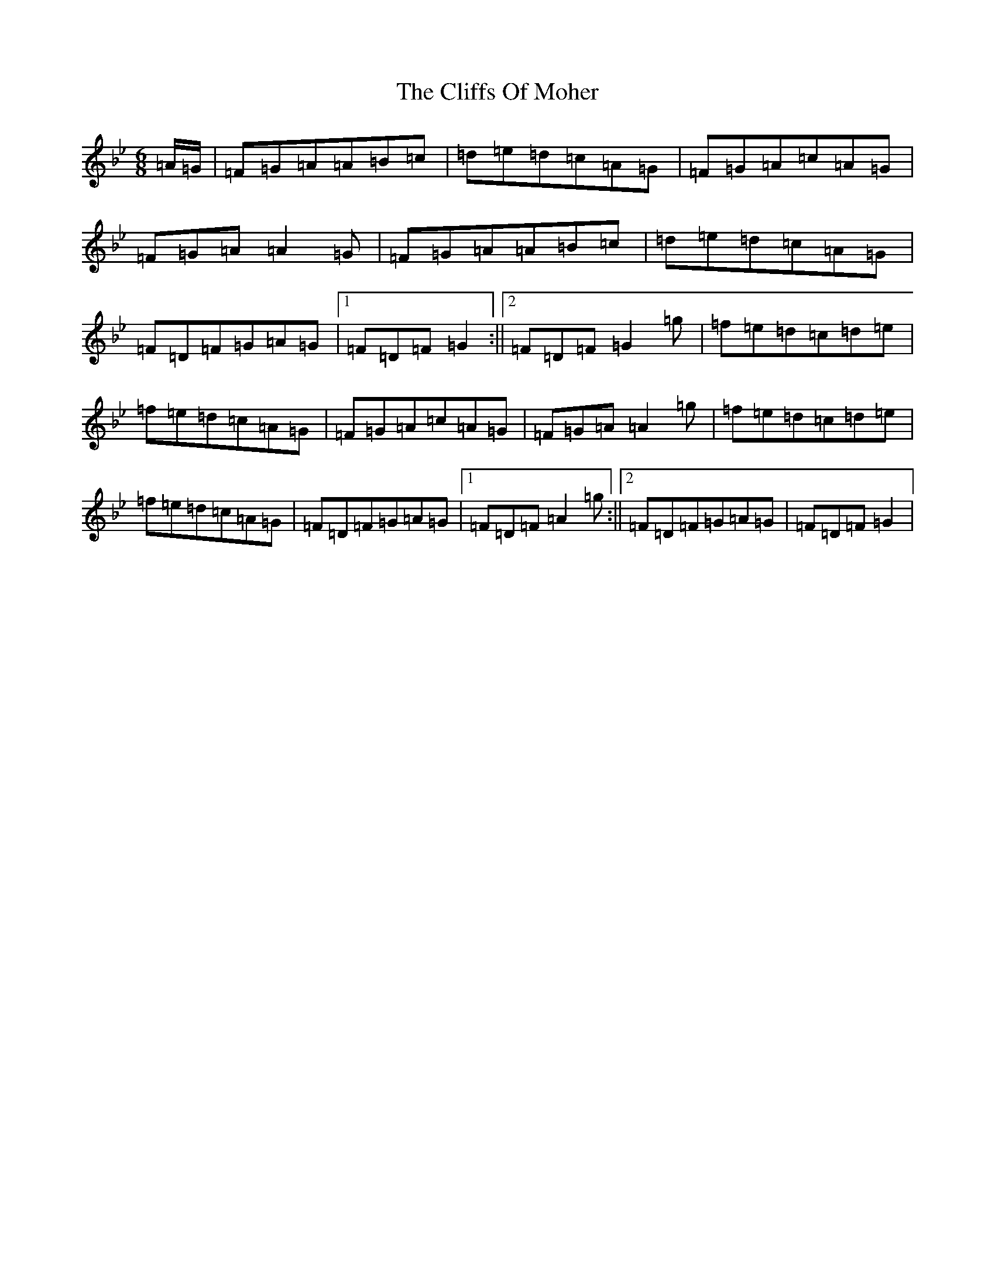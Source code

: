 X: 1737
T: Cliffs Of Moher, The
S: https://thesession.org/tunes/12#setting12
Z: A Dorian
R: jig
M:6/8
L:1/8
K: C Dorian
=A/2=G/2|=F=G=A=A=B=c|=d=e=d=c=A=G|=F=G=A=c=A=G|=F=G=A=A2=G|=F=G=A=A=B=c|=d=e=d=c=A=G|=F=D=F=G=A=G|1=F=D=F=G2:||2=F=D=F=G2=g|=f=e=d=c=d=e|=f=e=d=c=A=G|=F=G=A=c=A=G|=F=G=A=A2=g|=f=e=d=c=d=e|=f=e=d=c=A=G|=F=D=F=G=A=G|1=F=D=F=A2=g:||2=F=D=F=G=A=G|=F=D=F=G2|